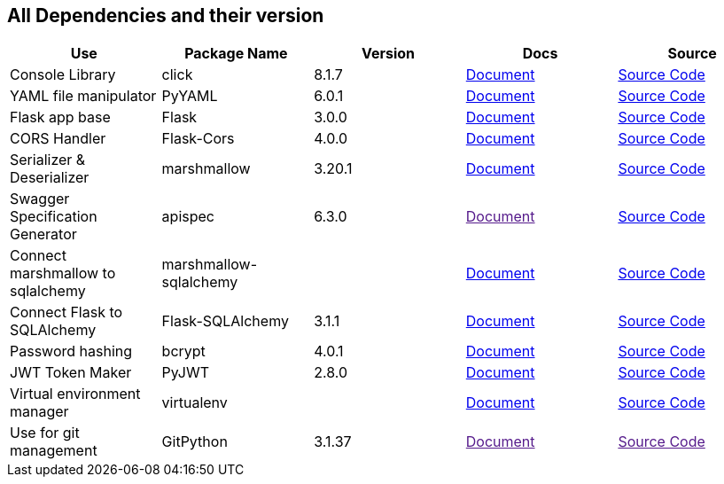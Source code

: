 == All Dependencies and their version

|===
|Use|Package Name|Version|Docs|Source

|Console Library
|click
|8.1.7
a|link:https://click.palletsprojects.com/en/8.1.x/[Document]
a|link:https://github.com/pallets/click[Source Code, window=_blank]

|YAML file manipulator
|PyYAML
|6.0.1
a|link:https://pyyaml.org/[Document, window=_blank]
a|link:https://github.com/yaml/pyyaml[Source Code, window=_blank]


|Flask app base
|Flask
|3.0.0
a|link:https://flask.palletsprojects.com/en/3.0.x/[Document, window=_blank]
a|link:https://github.com/pallets/flask[Source Code, window=_blank]


|CORS Handler
|Flask-Cors
|4.0.0
a|link:https://flask-cors.corydolphin.com/en/latest/api.html[Document, window=_blank]
a|link:https://github.com/corydolphin/flask-cors[Source Code, window=_blank]


|Serializer & Deserializer
|marshmallow
|3.20.1
a|link:https://marshmallow.readthedocs.io/en/stable/[Document, window=_blank]
a|link:https://github.com/marshmallow-code/marshmallow[Source Code, window=_blank]


|Swagger Specification Generator
|apispec
|6.3.0
a|link:[Document, window=_blank]
a|link:https://github.com/marshmallow-code/apispec[Source Code, window=_blank]

|Connect marshmallow to sqlalchemy
|marshmallow-sqlalchemy
|
a|link:https://marshmallow-sqlalchemy.readthedocs.io/en/latest/[Document, window=_blank]
a|link:https://github.com/marshmallow-code/marshmallow-sqlalchemy[Source Code, window=_blank]

|Connect Flask to SQLAlchemy
|Flask-SQLAlchemy
|3.1.1
a|link:https://flask-sqlalchemy.palletsprojects.com/en/3.1.x/[Document, window=_blank]
a|link:https://github.com/pallets-eco/flask-sqlalchemy[Source Code, window=_blank]

|Password hashing
|bcrypt
|4.0.1
a|link:https://github.com/pyca/bcrypt[Document, window=_blank]
a|link:https://github.com/pyca/bcrypt[Source Code, window=_blank]

|JWT Token Maker
|PyJWT
|2.8.0
a|link:https://pyjwt.readthedocs.io/en/stable/[Document, window=_blank]
a|link:https://github.com/jpadilla/pyjwt[Source Code, window=_blank]

|Virtual environment manager
|virtualenv
|
a|link:https://virtualenv.pypa.io/en/latest/[Document, window=_blank]
a|link:https://github.com/pypa/virtualenv[Source Code, window=_blank]

|Use for git management
|GitPython
|3.1.37
a|link:[Document, window=_blank]
a|link:[Source Code, window=_blank]

// |
// |
// |
// a|link:[Document, window=_blank]
// a|link:[Source Code, window=_blank]


// |
// |
// |
// a|link:[Document, window=_blank]
// a|link:[Source Code, window=_blank]

// |
// |
// |
// a|link:[Document, window=_blank]
// a|link:[Source Code, window=_blank]


|===